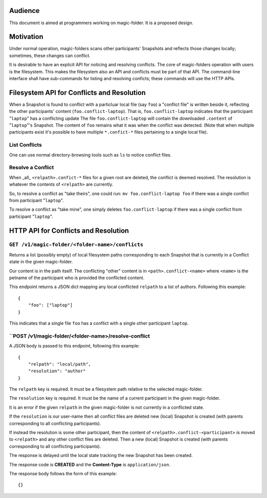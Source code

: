 .. -*- coding: utf-8 -*-

.. _conflicts:

Audience
========

This document is aimed at programmers working on magic-folder. It is a proposed design.


Motivation
==========

Under normal operation, magic-folders scans other participants' Snapshots and reflects those changes locally; sometimes, these changes can conflict.

It is desirable to have an explicit API for noticing and resolving conflicts.
The core of magic-folders operation with users is the filesystem.
This makes the filesystem also an API and conflicts must be part of that API.
The command-line interface shall have sub-commands for listing and resolving conficts; these commands will use the HTTP APIs.


Filesystem API for Conflicts and Resolution
===========================================

When a Snapshot is found to conflict with a particluar local file (say ``foo``) a "conflict file" is written beside it, reflecting the other participants' content (``foo.conflict-laptop``).
That is, ``foo.conflict-laptop`` indicates that the participant "``laptop``" has a conflicting update
The file ``foo.conflict-laptop`` will contain the downloaded ``.content`` of "``laptop``"'s Snapshot.
The content of ``foo`` remains what it was when the conflict was detected.
(Note that when multiple participants exist it's possible to have multiple ``*.confict-*`` files pertaining to a single local file).

List Conflicts
~~~~~~~~~~~~~~

One can use normal directory-browsing tools such as ``ls`` to notice conflict files.


Resolve a Conflict
~~~~~~~~~~~~~~~~~~

When _all_ ``<relpath>.confict-*`` files for a given root are deleted, the conflict is deemed resolved.
The resolution is whatever the contents of ``<relpath>`` are currently.

So, to resolve a conflict as "take theirs", one could run: ``mv foo.conflict-laptop foo`` if there was a single conflict from participant "``laptop``".

To resolve a conflict as "take mine", one simply deletes ``foo.conflict-laptop`` if there was a single conflict from participant "``laptop``".



HTTP API for Conflicts and Resolution
=====================================


``GET /v1/magic-folder/<folder-name>/conflicts``
~~~~~~~~~~~~~~~~~~~~~~~~~~~~~~~~~~~~~~~~~~~~~~~~

Returns a list (possibly empty) of local filesystem paths corresponding to each Snapshot that is currently in a Conflict state in the given magic-folder.

Our content is in the path itself.
The conflicting "other" content is in ``<path>.conflict-<name>`` where ``<name>`` is the petname of the participant who is provided the conflicted content.

This endpoint returns a JSON dict mapping any local conflicted ``relpath`` to a list of authors.
Following this example::

    {
        "foo": ["laptop"]
    }

This indicates that a single file ``foo`` has a conflict with a single other participant ``laptop``.



``POST /v1/magic-folder/<folder-name>/resolve-conflict
~~~~~~~~~~~~~~~~~~~~~~~~~~~~~~~~~~~~~~~~~~~~~~~~~~~~~~

A JSON body is passed to this endpoint, following this example::

    {
        "relpath": "local/path",
        "resolution": "author"
    }

The ``relpath`` key is required.
It must be a filesystem path relative to the selected magic-folder.

The ``resolution`` key is required.
It must be the name of a current participant in the given magic-folder.

It is an error if the given ``relpath`` in the given magic-folder is not currently in a conflicted state.

If the ``resolution`` is our user-name then all conflict files are deleted new (local) Snapshot is created (with parents corresponding to all conflicting participants).

If instead the resolution is some other participant, then the content of ``<relpath>.conflict-<participant>`` is moved to ``<relpath>`` and any other conflict files are deleted.
Then a new (local) Snapshot is created (with parents corresponding to all conflicting participants).

The response is delayed until the local state tracking the new Snapshot has been created.

The response code is **CREATED** and the **Content-Type** is ``application/json``.

The response body follows the form of this example::

  {}
